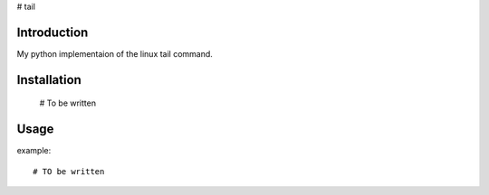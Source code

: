 # tail

Introduction
============
My python implementaion of the linux tail command.

Installation
============

  # To be written


Usage
=====

example::

  # TO be written
